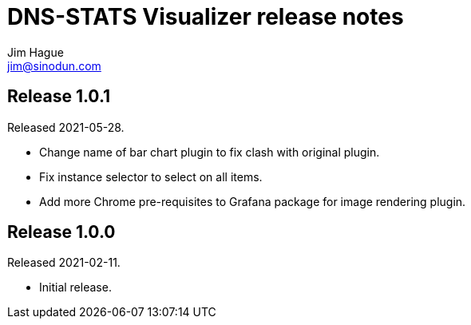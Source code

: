 = DNS-STATS Visualizer release notes
Jim Hague <jim@sinodun.com>

== Release 1.0.1
Released 2021-05-28.

* Change name of bar chart plugin to fix clash with original plugin.
* Fix instance selector to select on all items.
* Add more Chrome pre-requisites to Grafana package for image rendering plugin.

== Release 1.0.0
Released 2021-02-11.

* Initial release.
